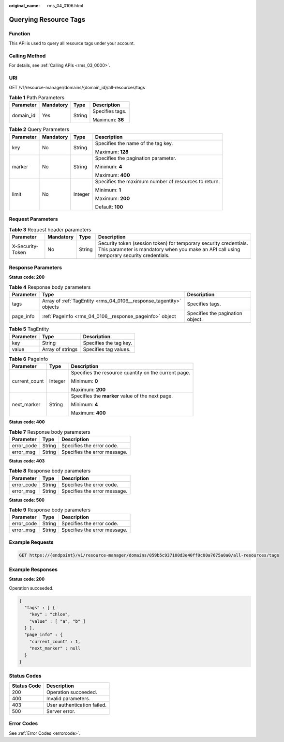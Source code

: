 :original_name: rms_04_0106.html

.. _rms_04_0106:

Querying Resource Tags
======================

Function
--------

This API is used to query all resource tags under your account.

Calling Method
--------------

For details, see :ref:`Calling APIs <rms_03_0000>`.

URI
---

GET /v1/resource-manager/domains/{domain_id}/all-resources/tags

.. table:: **Table 1** Path Parameters

   +-----------------+-----------------+-----------------+-----------------+
   | Parameter       | Mandatory       | Type            | Description     |
   +=================+=================+=================+=================+
   | domain_id       | Yes             | String          | Specifies tags. |
   |                 |                 |                 |                 |
   |                 |                 |                 | Maximum: **36** |
   +-----------------+-----------------+-----------------+-----------------+

.. table:: **Table 2** Query Parameters

   +-----------------+-----------------+-----------------+------------------------------------------------------+
   | Parameter       | Mandatory       | Type            | Description                                          |
   +=================+=================+=================+======================================================+
   | key             | No              | String          | Specifies the name of the tag key.                   |
   |                 |                 |                 |                                                      |
   |                 |                 |                 | Maximum: **128**                                     |
   +-----------------+-----------------+-----------------+------------------------------------------------------+
   | marker          | No              | String          | Specifies the pagination parameter.                  |
   |                 |                 |                 |                                                      |
   |                 |                 |                 | Minimum: **4**                                       |
   |                 |                 |                 |                                                      |
   |                 |                 |                 | Maximum: **400**                                     |
   +-----------------+-----------------+-----------------+------------------------------------------------------+
   | limit           | No              | Integer         | Specifies the maximum number of resources to return. |
   |                 |                 |                 |                                                      |
   |                 |                 |                 | Minimum: **1**                                       |
   |                 |                 |                 |                                                      |
   |                 |                 |                 | Maximum: **200**                                     |
   |                 |                 |                 |                                                      |
   |                 |                 |                 | Default: **100**                                     |
   +-----------------+-----------------+-----------------+------------------------------------------------------+

Request Parameters
------------------

.. table:: **Table 3** Request header parameters

   +------------------+-----------+--------+----------------------------------------------------------------------------------------------------------------------------------------------------------------+
   | Parameter        | Mandatory | Type   | Description                                                                                                                                                    |
   +==================+===========+========+================================================================================================================================================================+
   | X-Security-Token | No        | String | Security token (session token) for temporary security credentials. This parameter is mandatory when you make an API call using temporary security credentials. |
   +------------------+-----------+--------+----------------------------------------------------------------------------------------------------------------------------------------------------------------+

Response Parameters
-------------------

**Status code: 200**

.. table:: **Table 4** Response body parameters

   +-----------+---------------------------------------------------------------------+----------------------------------+
   | Parameter | Type                                                                | Description                      |
   +===========+=====================================================================+==================================+
   | tags      | Array of :ref:`TagEntity <rms_04_0106__response_tagentity>` objects | Specifies tags.                  |
   +-----------+---------------------------------------------------------------------+----------------------------------+
   | page_info | :ref:`PageInfo <rms_04_0106__response_pageinfo>` object             | Specifies the pagination object. |
   +-----------+---------------------------------------------------------------------+----------------------------------+

.. _rms_04_0106__response_tagentity:

.. table:: **Table 5** TagEntity

   ========= ================ ======================
   Parameter Type             Description
   ========= ================ ======================
   key       String           Specifies the tag key.
   value     Array of strings Specifies tag values.
   ========= ================ ======================

.. _rms_04_0106__response_pageinfo:

.. table:: **Table 6** PageInfo

   +-----------------------+-----------------------+------------------------------------------------------+
   | Parameter             | Type                  | Description                                          |
   +=======================+=======================+======================================================+
   | current_count         | Integer               | Specifies the resource quantity on the current page. |
   |                       |                       |                                                      |
   |                       |                       | Minimum: **0**                                       |
   |                       |                       |                                                      |
   |                       |                       | Maximum: **200**                                     |
   +-----------------------+-----------------------+------------------------------------------------------+
   | next_marker           | String                | Specifies the **marker** value of the next page.     |
   |                       |                       |                                                      |
   |                       |                       | Minimum: **4**                                       |
   |                       |                       |                                                      |
   |                       |                       | Maximum: **400**                                     |
   +-----------------------+-----------------------+------------------------------------------------------+

**Status code: 400**

.. table:: **Table 7** Response body parameters

   ========== ====== ============================
   Parameter  Type   Description
   ========== ====== ============================
   error_code String Specifies the error code.
   error_msg  String Specifies the error message.
   ========== ====== ============================

**Status code: 403**

.. table:: **Table 8** Response body parameters

   ========== ====== ============================
   Parameter  Type   Description
   ========== ====== ============================
   error_code String Specifies the error code.
   error_msg  String Specifies the error message.
   ========== ====== ============================

**Status code: 500**

.. table:: **Table 9** Response body parameters

   ========== ====== ============================
   Parameter  Type   Description
   ========== ====== ============================
   error_code String Specifies the error code.
   error_msg  String Specifies the error message.
   ========== ====== ============================

Example Requests
----------------

.. code-block:: text

   GET https://{endpoint}/v1/resource-manager/domains/059b5c937100d3e40ff0c00a7675a0a0/all-resources/tags

Example Responses
-----------------

**Status code: 200**

Operation succeeded.

.. code-block::

   {
     "tags" : [ {
       "key" : "chloe",
       "value" : [ "a", "b" ]
     } ],
     "page_info" : {
       "current_count" : 1,
       "next_marker" : null
     }
   }

Status Codes
------------

=========== ===========================
Status Code Description
=========== ===========================
200         Operation succeeded.
400         Invalid parameters.
403         User authentication failed.
500         Server error.
=========== ===========================

Error Codes
-----------

See :ref:`Error Codes <errorcode>`.
